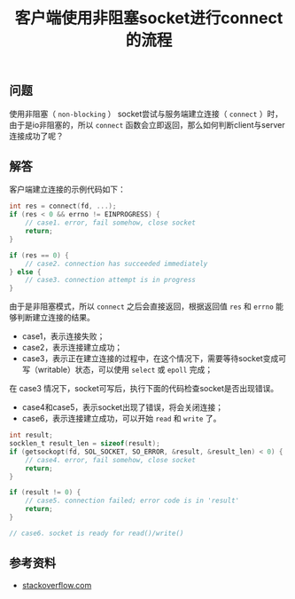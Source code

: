 #+BEGIN_COMMENT
.. title: 客户端使用非阻塞socket进行connect的流程
.. slug: non-blocking-socket-connect-tips
.. date: 2018-08-31 17:04:19 UTC+08:00
.. tags: network, socket, nio, non-blocking
.. category: network
.. link:
.. description:
.. type: text
#+END_COMMENT

#+TITLE: 客户端使用非阻塞socket进行connect的流程

** 问题
使用非阻塞（ =non-blocking= ） socket尝试与服务端建立连接（ =connect= ）时，由于是io非阻塞的，所以 =connect= 函数会立即返回，那么如何判断client与server连接成功了呢？

** 解答
客户端建立连接的示例代码如下：
#+BEGIN_SRC c
int res = connect(fd, ...);
if (res < 0 && errno != EINPROGRESS) {
    // case1. error, fail somehow, close socket
    return;
}

if (res == 0) {
    // case2. connection has succeeded immediately
} else {
    // case3. connection attempt is in progress
}
#+END_SRC
由于是非阻塞模式，所以 =connect= 之后会直接返回，根据返回值 =res= 和 =errno= 能够判断建立连接的结果。
- case1，表示连接失败；
- case2，表示连接建立成功；
- case3，表示正在建立连接的过程中，在这个情况下，需要等待socket变成可写（writable）状态，可以使用 =select= 或 =epoll= 完成；

在 case3 情况下，socket可写后，执行下面的代码检查socket是否出现错误。
- case4和case5，表示socket出现了错误，将会关闭连接；
- case6，表示连接建立成功，可以开始 =read= 和 =write= 了。
#+BEGIN_SRC c
int result;
socklen_t result_len = sizeof(result);
if (getsockopt(fd, SOL_SOCKET, SO_ERROR, &result, &result_len) < 0) {
    // case4. error, fail somehow, close socket
    return;
}

if (result != 0) {
    // case5. connection failed; error code is in 'result'
    return;
}

// case6. socket is ready for read()/write()
#+END_SRC

** 参考资料
- [[https://stackoverflow.com/questions/10187347/async-connect-and-disconnect-with-epoll-linux/10194883#10194883][stackoverflow.com]]
